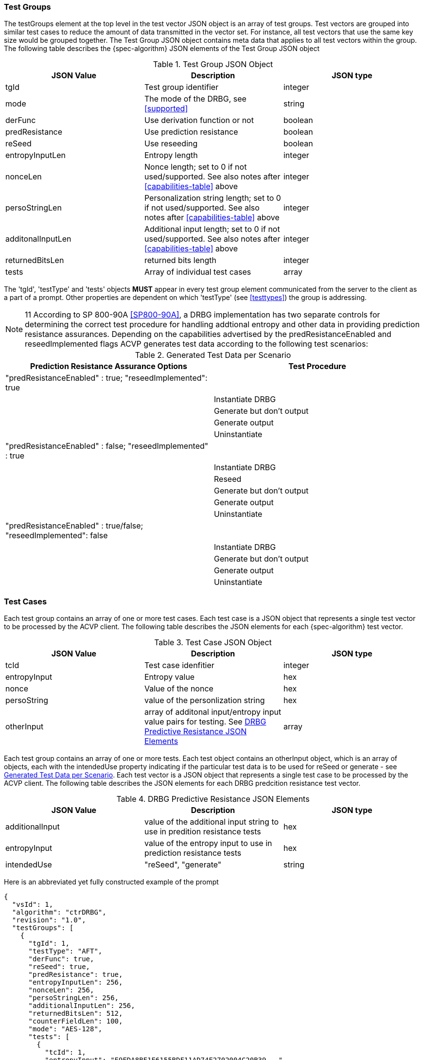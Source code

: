 [[tgjs]]
=== Test Groups

The testGroups element at the top level in the test vector JSON object is an array of test	groups. Test vectors are grouped into similar test cases to reduce the amount of data transmitted in the vector set. For instance, all test vectors that use the same key size would be grouped	together. The Test Group JSON object contains meta data that applies to all test vectors within	the group. The following table describes the {spec-algorithm} JSON elements of the Test Group JSON object

[[prompt_group_table]]
.Test Group JSON Object
|===
| JSON Value | Description | JSON type

| tgId | Test group identifier | integer
| mode | The mode of the DRBG, see <<supported>> | string
| derFunc | Use derivation function or not | boolean
| predResistance | Use prediction resistance | boolean
| reSeed | Use reseeding | boolean
| entropyInputLen | Entropy length | integer
| nonceLen | Nonce length; set to 0 if not used/supported. See also notes after <<capabilities-table>> above | integer
| persoStringLen | Personalization string length; set to 0 if not used/supported. See also notes after <<capabilities-table>> above | integer
| additonalInputLen | Additional input length; set to 0 if not used/supported. See also notes after <<capabilities-table>> above | integer
| returnedBitsLen | returned bits length | integer
| tests | Array of individual test cases | array
|===

The 'tgId', 'testType' and 'tests' objects *MUST* appear in every test group element communicated from the server to the client as a part of a prompt. Other properties are dependent on which 'testType' (see <<testtypes>>) the group is addressing.

NOTE: 11 According to SP 800-90A <<SP800-90A>>, a DRBG implementation has two separate controls for determining the correct test procedure for handling addtional entropy and other data in providing prediction resistance assurances. Depending on the capabilities advertised by the predResistanceEnabled and reseedImplemented flags ACVP generates test data according to the following test scenarios:

[[tests_table]]
.Generated Test Data per Scenario
|===
| Prediction Resistance Assurance Options | Test Procedure

| "predResistanceEnabled" : true; "reseedImplemented": true |
| | Instantiate DRBG
| | Generate but don't output
| | Generate output
| | Uninstantiate
| "predResistanceEnabled" : false; "reseedImplemented" : true |
| | Instantiate DRBG
| | Reseed
| | Generate but don't output
| | Generate output
| | Uninstantiate
| "predResistanceEnabled" : true/false; "reseedImplemented": false |
| | Instantiate DRBG
| | Generate but don't output
| | Generate output
| | Uninstantiate
|===

=== Test Cases

Each test group contains an array of one or more test cases. Each test case is a JSON object that represents a single test vector to be processed by the ACVP client. The following table describes the JSON elements for each {spec-algorithm} test vector.

[[cases_table]]
.Test Case JSON Object
|===
| JSON Value | Description | JSON type

| tcId | Test case idenfitier | integer
| entropyInput | Entropy value | hex
| nonce | Value of the nonce | hex
| persoString | value of the personlization string | hex
| otherInput | array of additonal input/entropy input value pairs for testing. See <<other_input_table>> | array
|===

Each test group contains an array of one or more tests. Each test object contains an otherInput object, which is an array of objects, each with the intendedUse property indicating if the particular test data is to be used for reSeed or generate - see <<tests_table>>. Each test vector is a JSON object that represents a single test case to be processed by the ACVP client.  The following table describes the JSON elements for each DRBG predcition resistance test vector.

[[other_input_table]]
.DRBG Predictive Resistance JSON Elements
|===
| JSON Value | Description | JSON type

| additionalInput | value of the additional input string to use in predition resistance tests | hex
| entropyInput | value of the entropy input to use in prediction resistance tests | hex
| intendedUse | "reSeed", "generate" | string
|===

Here is an abbreviated yet fully constructed example of the prompt

[source, json]
----
{
  "vsId": 1,
  "algorithm": "ctrDRBG",
  "revision": "1.0",
  "testGroups": [
    {
      "tgId": 1,
      "testType": "AFT",
      "derFunc": true,
      "reSeed": true,
      "predResistance": true,
      "entropyInputLen": 256,
      "nonceLen": 256,
      "persoStringLen": 256,
      "additionalInputLen": 256,
      "returnedBitsLen": 512,
      "counterFieldLen": 100,
      "mode": "AES-128",
      "tests": [
        {
          "tcId": 1,
          "entropyInput": "E9EDA8BF1E6155BDF11AD74E2702004C20B39...",
          "nonce": "D77D611F0665CBFD7E00D5E5118629F5F40996B764F0...",
          "persoString": "E9ADEA726418EF002C03DC2196296D4B273AB6...",
          "otherInput": [
            {
              "intendedUse": "generate",
              "additionalInput": "52F47C6A1B12C202D309D062C3EE09...",
              "entropyInput": "C30F4C916B90A79B5764DC6FA950B3F34..."
            },
            {
              "intendedUse": "generate",
              "additionalInput": "4FFDE712D249A99006F46D7070D5CA...",
              "entropyInput": "8A4724F1514C480DE1604C5D870CFA464..."
            }
          ]
        },
        {
          "tcId": 2,
          "entropyInput": "DC1B4E9B1782A9E701CB2A74EDBDF483462E9...",
          "nonce": "A5B7D117BDE77D46A65DBD0EBA085C4376C7B72F164E...",
          "persoString": "D7FC54DD4E759C8D3FCE61463ED40BE130D2B4...",
          "otherInput": [
            {
              "intendedUse": "generate",
              "additionalInput": "28EFD5114D06D1A065863C50BDD2DE...",
              "entropyInput": "F5C9DF132A4C066C5D0AFEE79FBC7EB07..."
            },
            {
              "intendedUse": "generate",
              "additionalInput": "D1AACBAE8BA37208161CBA9042BB92...",
              "entropyInput": "5C6D2F80696D1691FCA40B0C3444CE927..."
            }
          ]
        }
      ]
    }
  ]
}
----
